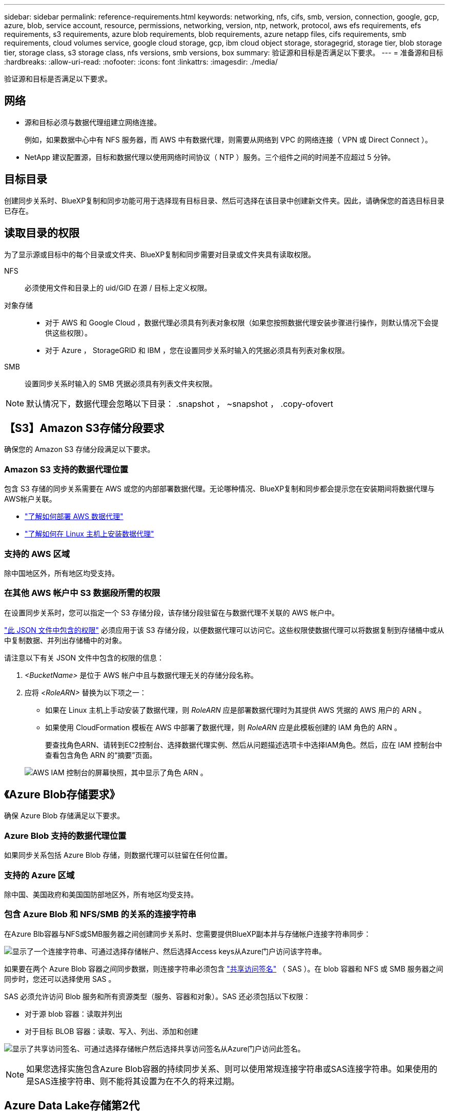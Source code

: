 ---
sidebar: sidebar 
permalink: reference-requirements.html 
keywords: networking, nfs, cifs, smb, version, connection, google, gcp, azure, blob, service account, resource, permissions, networking, version, ntp, network, protocol, aws efs requirements, efs requirements, s3 requirements, azure blob requirements, blob requirements, azure netapp files, cifs requirements, smb requirements, cloud volumes service, google cloud storage, gcp, ibm cloud object storage, storagegrid, storage tier, blob storage tier, storage class, s3 storage class, nfs versions, smb versions, box 
summary: 验证源和目标是否满足以下要求。 
---
= 准备源和目标
:hardbreaks:
:allow-uri-read: 
:nofooter: 
:icons: font
:linkattrs: 
:imagesdir: ./media/


[role="lead"]
验证源和目标是否满足以下要求。



== 网络

* 源和目标必须与数据代理组建立网络连接。
+
例如，如果数据中心中有 NFS 服务器，而 AWS 中有数据代理，则需要从网络到 VPC 的网络连接（ VPN 或 Direct Connect ）。

* NetApp 建议配置源，目标和数据代理以使用网络时间协议（ NTP ）服务。三个组件之间的时间差不应超过 5 分钟。




== 目标目录

创建同步关系时、BlueXP复制和同步功能可用于选择现有目标目录、然后可选择在该目录中创建新文件夹。因此，请确保您的首选目标目录已存在。



== 读取目录的权限

为了显示源或目标中的每个目录或文件夹、BlueXP复制和同步需要对目录或文件夹具有读取权限。

NFS:: 必须使用文件和目录上的 uid/GID 在源 / 目标上定义权限。
对象存储::
+
--
* 对于 AWS 和 Google Cloud ，数据代理必须具有列表对象权限（如果您按照数据代理安装步骤进行操作，则默认情况下会提供这些权限）。
* 对于 Azure ， StorageGRID 和 IBM ，您在设置同步关系时输入的凭据必须具有列表对象权限。


--
SMB:: 设置同步关系时输入的 SMB 凭据必须具有列表文件夹权限。



NOTE: 默认情况下，数据代理会忽略以下目录： .snapshot ， ~snapshot ， .copy-ofovert



== 【S3】Amazon S3存储分段要求

确保您的 Amazon S3 存储分段满足以下要求。



=== Amazon S3 支持的数据代理位置

包含 S3 存储的同步关系需要在 AWS 或您的内部部署数据代理。无论哪种情况、BlueXP复制和同步都会提示您在安装期间将数据代理与AWS帐户关联。

* link:task-installing-aws.html["了解如何部署 AWS 数据代理"]
* link:task-installing-linux.html["了解如何在 Linux 主机上安装数据代理"]




=== 支持的 AWS 区域

除中国地区外，所有地区均受支持。



=== 在其他 AWS 帐户中 S3 数据段所需的权限

在设置同步关系时，您可以指定一个 S3 存储分段，该存储分段驻留在与数据代理不关联的 AWS 帐户中。

link:media/aws_iam_policy_s3_bucket.json["此 JSON 文件中包含的权限"^] 必须应用于该 S3 存储分段，以便数据代理可以访问它。这些权限使数据代理可以将数据复制到存储桶中或从中复制数据、并列出存储桶中的对象。

请注意以下有关 JSON 文件中包含的权限的信息：

. _<BucketName>_ 是位于 AWS 帐户中且与数据代理无关的存储分段名称。
. 应将 _<RoleARN>_ 替换为以下项之一：
+
** 如果在 Linux 主机上手动安装了数据代理，则 _RoleARN_ 应是部署数据代理时为其提供 AWS 凭据的 AWS 用户的 ARN 。
** 如果使用 CloudFormation 模板在 AWS 中部署了数据代理，则 _RoleARN_ 应是此模板创建的 IAM 角色的 ARN 。
+
要查找角色ARN、请转到EC2控制台、选择数据代理实例、然后从问题描述选项卡中选择IAM角色。然后，应在 IAM 控制台中查看包含角色 ARN 的“摘要”页面。

+
image:screenshot_iam_role_arn.gif["AWS IAM 控制台的屏幕快照，其中显示了角色 ARN 。"]







== 《Azure Blob存储要求》

确保 Azure Blob 存储满足以下要求。



=== Azure Blob 支持的数据代理位置

如果同步关系包括 Azure Blob 存储，则数据代理可以驻留在任何位置。



=== 支持的 Azure 区域

除中国、美国政府和美国国防部地区外，所有地区均受支持。



=== 包含 Azure Blob 和 NFS/SMB 的关系的连接字符串

在Azure Blb容器与NFS或SMB服务器之间创建同步关系时、您需要提供BlueXP副本并与存储帐户连接字符串同步：

image:screenshot_connection_string.gif["显示了一个连接字符串、可通过选择存储帐户、然后选择Access keys从Azure门户访问该字符串。"]

如果要在两个 Azure Blob 容器之间同步数据，则连接字符串必须包含 https://docs.microsoft.com/en-us/azure/storage/common/storage-dotnet-shared-access-signature-part-1["共享访问签名"^] （ SAS ）。在 blob 容器和 NFS 或 SMB 服务器之间同步时，您还可以选择使用 SAS 。

SAS 必须允许访问 Blob 服务和所有资源类型（服务、容器和对象）。SAS 还必须包括以下权限：

* 对于源 blob 容器：读取并列出
* 对于目标 BLOB 容器：读取、写入、列出、添加和创建


image:screenshot_connection_string_sas.gif["显示了共享访问签名、可通过选择存储帐户然后选择共享访问签名从Azure门户访问此签名。"]


NOTE: 如果您选择实施包含Azure Blob容器的持续同步关系、则可以使用常规连接字符串或SAS连接字符串。如果使用的是SAS连接字符串、则不能将其设置为在不久的将来过期。



== Azure Data Lake存储第2代

在创建包含Azure Data Lake的同步关系时、您需要提供BlueXP副本并与存储帐户连接字符串同步。它必须是常规连接字符串、而不是共享访问签名(SAS)。



== Azure NetApp Files 要求

在与 Azure NetApp Files 同步数据时，请使用高级或超高级服务级别。如果磁盘服务级别为标准，则可能会出现故障和性能问题。


TIP: 如果您需要帮助确定合适的服务级别，请咨询解决方案架构师。卷大小和卷层决定了您可以获得的吞吐量。

https://docs.microsoft.com/en-us/azure/azure-netapp-files/azure-netapp-files-service-levels#throughput-limits["详细了解 Azure NetApp Files 服务级别和吞吐量"^]。



== 包装箱要求

* 要创建包含框的同步关系，您需要提供以下凭据：
+
** 客户端 ID
** 客户端密钥
** 专用密钥。
** 公有密钥 ID
** 密码短语
** 企业 ID


* 如果要创建从 Amazon S3 到 Box 的同步关系，则必须使用具有统一配置且以下设置设置为 1 的数据代理组：
+
** 扫描程序并发
** 扫描程序进程限制
** 传输并发性
** 传输程序进程限制


+
link:task-managing-data-brokers.html#define-a-unified-configuration-for-a-data-broker-group["了解如何为数据代理组定义统一配置"^]。





== 【Google云存储分段要求】Google Cloud Storage bucket requirements.

确保 Google Cloud 存储桶满足以下要求。



=== Google Cloud 存储支持的数据代理位置

包含 Google Cloud Storage 的同步关系要求在 Google Cloud 或内部部署一个数据代理。在创建同步关系时、BlueXP复制和同步将指导您完成数据代理安装过程。

* link:task-installing-gcp.html["了解如何部署 Google Cloud 数据代理"]
* link:task-installing-linux.html["了解如何在 Linux 主机上安装数据代理"]




=== 支持的 Google Cloud 地区

支持所有区域。



=== 其他 Google Cloud 项目中的存储分段的权限

在设置同步关系时，如果您为数据代理的服务帐户提供了所需的权限，则可以从不同项目中的 Google Cloud 存储分段中进行选择。 link:task-installing-gcp.html["了解如何设置服务帐户"]。



=== SnapMirror 目标的权限

如果同步关系的源是 SnapMirror 目标（只读），则 " 读 / 列表 " 权限足以将数据从源同步到目标。



== Google Drive

在设置包含Google Drive的同步关系时、您需要提供以下内容：

* 有权访问要同步数据的Google Drive位置的用户的电子邮件地址
* 有权访问Google Drive的Google Cloud服务帐户的电子邮件地址
* 服务帐户的专用密钥


要设置服务帐户、请按照Google文档中的说明进行操作：

* https://developers.google.com/admin-sdk/directory/v1/guides/delegation#create_the_service_account_and_credentials["创建服务帐户和凭据"^]
* https://developers.google.com/admin-sdk/directory/v1/guides/delegation#delegate_domain-wide_authority_to_your_service_account["将域范围的权限委派给您的服务帐户"^]


编辑OAuth范围字段时、输入以下范围：

* https://www.googleapis.com/auth/drive
* https://www.googleapis.com/auth/drive.file




== NFS 服务器要求

* NFS 服务器可以是 NetApp 系统或非 NetApp 系统。
* 文件服务器必须允许数据代理主机通过所需端口访问导出。
+
** 111 TCP/UDP
** 2049 TCP/UDP
** 5555 TCP/UDP


* 支持 NFS 版本 3 、 4.0 、 4.1 和 4.2 。
+
必须在服务器上启用所需的版本。

* 如果要从 ONTAP 系统同步 NFS 数据，请确保已启用对 SVM NFS 导出列表的访问（已启用 vserver nfs modify -vserver _svm_name_ -showmount ）。
+

NOTE: 从 ONTAP 9.2 开始， showmount 的默认设置为 _enabled" 。





== ONTAP 要求

如果同步关系包括 Cloud Volumes ONTAP 或内部 ONTAP 集群，并且您选择了 NFSv4 或更高版本，则需要在 ONTAP 系统上启用 NFSv4 ACL 。复制 ACL 时需要执行此操作。



== ONTAP S3 存储要求

设置包括的同步关系时 https://docs.netapp.com/us-en/ontap/object-storage-management/index.html["ONTAP S3 存储"^]，您需要提供以下内容：

* 连接到 ONTAP S3 的 LIF 的 IP 地址
* ONTAP 配置为使用的访问密钥和机密密钥




== SMB 服务器要求

* SMB 服务器可以是 NetApp 系统或非 NetApp 系统。
* 您需要提供BlueXP副本、并使用对SMB服务器具有权限的凭据进行同步。
+
** 对于源 SMB 服务器，需要以下权限： list 和 read 。
+
源 SMB 服务器支持备份操作员组的成员。

** 对于目标 SMB 服务器，需要以下权限： list ， read 和 write 。


* 文件服务器必须允许数据代理主机通过所需端口访问导出。
+
** 139 TCP
** 445 TCP
** 137-138 UDP


* 支持 SMB 版本 1.0 ， 2.0 ， 2.1 ， 3.0 和 3.11 。
* 向 " 管理员 " 组授予对源文件夹和目标文件夹的 " 完全控制 " 权限。
+
如果不授予此权限，则数据代理可能没有足够的权限来获取文件或目录上的 ACL 。如果发生这种情况，您将收到以下错误： "getxattr error 95"





=== 隐藏目录和文件的 SMB 限制

在 SMB 服务器之间同步数据时， SMB 限制会影响隐藏的目录和文件。如果源 SMB 服务器上的任何目录或文件通过 Windows 隐藏，则隐藏属性不会复制到目标 SMB 服务器。



=== 由于大小写不敏感限制而导致的 SMB 同步行为

SMB 协议不区分大小写，这意味着大小写字母将被视为相同。如果同步关系包含 SMB 服务器且目标上已存在数据，则此行为可能会导致文件被覆盖和目录复制错误。

例如，假设源上有一个名为 "A" 的文件，目标上有一个名为 "A" 的文件。当BlueXP复制并同步将名为"A"的文件复制到目标时、文件"A"将被源文件"A"覆盖。

对于目录，假设源上有一个名为 "b" 的目录，目标上有一个名为 "B" 的目录。当BlueXP复制和同步尝试将名为"b"的目录复制到目标时、BlueXP复制和同步收到错误、指出该目录已存在。因此、BlueXP复制和同步始终无法复制名为"b"的目录。

避免此限制的最佳方法是确保将数据同步到空目录。

